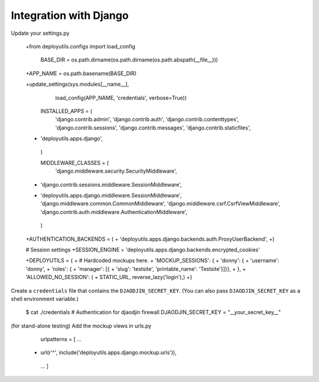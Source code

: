 Integration with Django
=======================

Update your settings.py


    +from deployutils.configs import load_config

     BASE_DIR = os.path.dirname(os.path.dirname(os.path.abspath(__file__)))
    +APP_NAME = os.path.basename(BASE_DIR)

    +update_settings(sys.modules[__name__],
        load_config(APP_NAME, 'credentials', verbose=True))

     INSTALLED_APPS = (
         'django.contrib.admin',
         'django.contrib.auth',
         'django.contrib.contenttypes',
         'django.contrib.sessions',
         'django.contrib.messages',
         'django.contrib.staticfiles',
    +    'deployutils.apps.django',
     )

     MIDDLEWARE_CLASSES = (
         'django.middleware.security.SecurityMiddleware',
    -    'django.contrib.sessions.middleware.SessionMiddleware',
    +    'deployutils.apps.django.middleware.SessionMiddleware',
         'django.middleware.common.CommonMiddleware',
         'django.middleware.csrf.CsrfViewMiddleware',
         'django.contrib.auth.middleware.AuthenticationMiddleware',
     )

    +AUTHENTICATION_BACKENDS = (
    +    'deployutils.apps.django.backends.auth.ProxyUserBackend',
    +)

    # Session settings
    +SESSION_ENGINE = 'deployutils.apps.django.backends.encrypted_cookies'

    +DEPLOYUTILS = {
    +    # Hardcoded mockups here.
    +    'MOCKUP_SESSIONS': {
    +        'donny': {
    +          'username': 'donny',
    +          'roles': {
    +            'manager': [{
    +               'slug': 'testsite', 'printable_name': 'Testsite'}]}},
    +    },
    +    'ALLOWED_NO_SESSION': (
    +        STATIC_URL, reverse_lazy('login'),)
    +}


Create a ``credentials`` file that contains the ``DJAODJIN_SECRET_KEY``.
(You can also pass ``DJAODJIN_SECRET_KEY`` as a shell environment variable.)


    $ cat ./credentials
    # Authentication for djaodjin firewall
    DJAODJIN_SECRET_KEY = "__your_secret_key__"


(for stand-alone testing) Add the mockup views in urls.py


     urlpatterns = [
     ...
    +    url(r'^', include('deployutils.apps.django.mockup.urls')),
     ...
     ]
